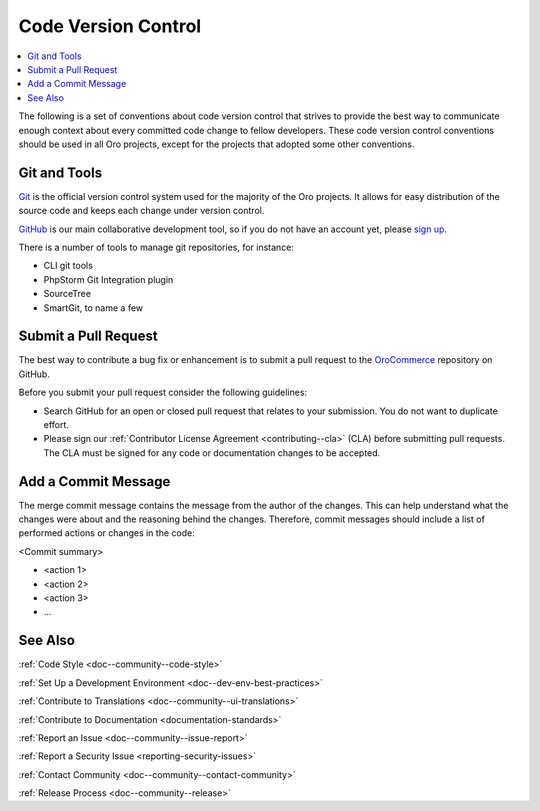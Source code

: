 .. _code-version-control:

Code Version Control
====================

.. contents:: :local:
    :depth: 3

The following is a set of conventions about code version control that strives to provide the best way to communicate
enough context about every committed code change to fellow developers. These code version control conventions should be used in all Oro projects, except for the projects that adopted some other conventions.


Git and Tools
-------------

`Git <https://git-scm.com/>`_ is the official version control system used for the majority of the Oro projects. It allows for easy distribution of the source code and keeps each change under version control.

`GitHub <https://github.com/>`_ is our main collaborative development tool, so if you do not have an account yet, please `sign up <https://github.com/join>`_.

There is a number of tools to manage git repositories, for instance:

- CLI git tools
- PhpStorm Git Integration plugin
- SourceTree
- SmartGit, to name a few


Submit a Pull Request
---------------------

The best way to contribute a bug fix or enhancement is to submit a pull request to the `OroCommerce <http://github.com/orocommerce/application>`_ repository on GitHub.

Before you submit your pull request consider the following guidelines:

* Search GitHub for an open or closed pull request that relates to your submission. You do not want to duplicate effort.
* Please sign our :ref:`Contributor License Agreement <contributing--cla>` (CLA) before submitting pull requests. The CLA must be signed for any code or documentation changes to be accepted.

Add a Commit Message
--------------------

The merge commit message contains the message from the author of the changes. This can help understand what the changes were about and the reasoning behind the changes. Therefore, commit messages should include a list of performed actions or changes in the code:

<Commit summary>

- <action 1>
- <action 2>
- <action 3>
- ...

See Also
--------

:ref:`Code Style <doc--community--code-style>`

:ref:`Set Up a Development Environment <doc--dev-env-best-practices>`

:ref:`Contribute to Translations <doc--community--ui-translations>`

:ref:`Contribute to Documentation <documentation-standards>`

:ref:`Report an Issue <doc--community--issue-report>`

:ref:`Report a Security Issue <reporting-security-issues>`

:ref:`Contact Community <doc--community--contact-community>`

:ref:`Release Process <doc--community--release>`